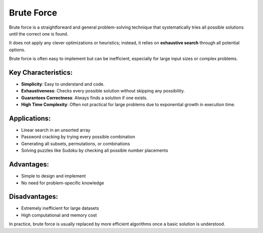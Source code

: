 ===========
Brute Force
===========
Brute force is a straightforward and general problem-solving technique that systematically tries all possible solutions until the correct one is found.

It does not apply any clever optimizations or heuristics; instead, it relies on **exhaustive search** through all potential options.

Brute force is often easy to implement but can be inefficient, especially for large input sizes or complex problems.

Key Characteristics:
--------------------
- **Simplicity**: Easy to understand and code.
- **Exhaustiveness**: Checks every possible solution without skipping any possibility.
- **Guarantees Correctness**: Always finds a solution if one exists.
- **High Time Complexity**: Often not practical for large problems due to exponential growth in execution time.

Applications:
-------------
- Linear search in an unsorted array
- Password cracking by trying every possible combination
- Generating all subsets, permutations, or combinations
- Solving puzzles like Sudoku by checking all possible number placements

Advantages:
-----------
- Simple to design and implement
- No need for problem-specific knowledge

Disadvantages:
--------------
- Extremely inefficient for large datasets
- High computational and memory cost

In practice, brute force is usually replaced by more efficient algorithms once a basic solution is understood.
